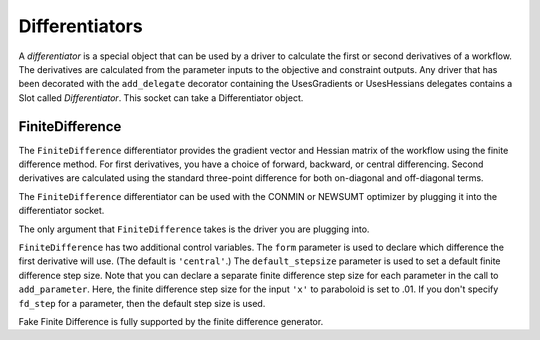 
.. index:: Differentiators

.. _Differentiators:

Differentiators
===============

A `differentiator` is a special object that can be used by a driver to calculate
the first or second derivatives of a workflow. The derivatives are calculated
from the parameter inputs to the objective and constraint outputs. Any driver
that has been decorated with the ``add_delegate`` decorator containing the
UsesGradients or UsesHessians delegates contains a Slot 
called `Differentiator`. This socket can take a Differentiator object.
 
.. index:: FiniteDifference

.. _FiniteDifference:

FiniteDifference
~~~~~~~~~~~~~~~~

The ``FiniteDifference`` differentiator provides the gradient vector and Hessian
matrix of the workflow using the finite difference method. For first derivatives,
you have a choice of forward, backward, or central differencing. Second
derivatives are calculated using the standard three-point difference for both
on-diagonal and off-diagonal terms.

The ``FiniteDifference`` differentiator can be used with the CONMIN or NEWSUMT
optimizer by plugging it into the differentiator socket.

.. testcode:: FD

    from openmdao.main.api import Assembly
    from openmdao.lib.drivers.api import NEWSUMTdriver
    from openmdao.lib.differentiators.finite_difference import FiniteDifference
    from openmdao.examples.simple.paraboloid import Paraboloid
    
    class OptimizationConstrained(Assembly):
        """Constrained optimization of the Paraboloid."""
            
        def __init__(self):
            """ Creates a new Assembly containing a Paraboloid and an optimizer"""
                
            super(OptimizationConstrained, self).__init__()
        
            # Create Paraboloid component instances
            self.add('paraboloid', Paraboloid_Derivative())
        
            # Create Optimizer instance
            self.add('driver', NEWSUMTdriver())
                
            # Driver process definition
            self.driver.workflow.add('paraboloid')
                
            # Differentiator
            self.driver.differentiator = FiniteDifference(self.driver)
            self.driver.differentiator.form = 'central'
            self.driver.differentiator.default_stepsize = .0001
                
            # Objective 
            self.driver.add_objective('paraboloid.f_xy')
                
            # Design Variables 
            self.driver.add_parameter('paraboloid.x', low=-50., high=50., fd_step=.01)
            self.driver.add_parameter('paraboloid.y', low=-50., high=50.)
                
            # Constraints
            self.driver.add_constraint('paraboloid.x-paraboloid.y >= 15.0')
            
The only argument that ``FiniteDifference`` takes is the driver you are plugging into.

``FiniteDifference`` has two additional control variables. The ``form`` parameter is used to declare
which difference the first derivative will use. (The default is ``'central'``.) The ``default_stepsize`` parameter is used to set a
default finite difference step size. Note that you can declare a separate finite difference step size
for each parameter in the call to ``add_parameter``. Here, the finite difference step size for the input
``'x'`` to paraboloid is set to .01. If you don't specify ``fd_step`` for a parameter, then the default
step size is used.

Fake Finite Difference is fully supported by the finite difference generator.

